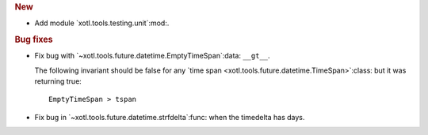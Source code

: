 .. rubric:: New

- Add module `xotl.tools.testing.unit`:mod:.

.. rubric:: Bug fixes

- Fix bug with `~xotl.tools.future.datetime.EmptyTimeSpan`:data: ``__gt__``.

  The following invariant should be false for any `time span
  <xotl.tools.future.datetime.TimeSpan>`:class: but it was returning true::

      EmptyTimeSpan > tspan

- Fix bug in `~xotl.tools.future.datetime.strfdelta`:func: when the timedelta
  has days.
